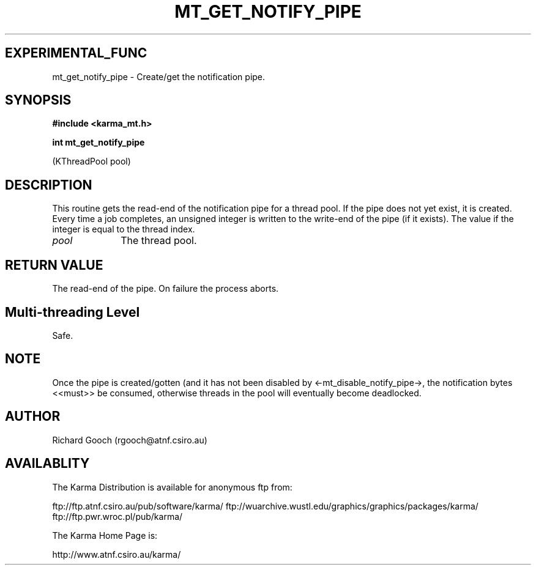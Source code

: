 .TH MT_GET_NOTIFY_PIPE 3 "13 Nov 2005" "Karma Distribution"
.SH EXPERIMENTAL_FUNC
mt_get_notify_pipe \- Create/get the notification pipe.
.SH SYNOPSIS
.B #include <karma_mt.h>
.sp
.B int mt_get_notify_pipe
.sp
(KThreadPool pool)
.SH DESCRIPTION
This routine gets the read-end of the notification pipe for a
thread pool. If the pipe does not yet exist, it is created. Every time a
job completes, an unsigned integer is written to the write-end of the pipe
(if it exists). The value if the integer is equal to the thread index.
.IP \fIpool\fP 1i
The thread pool.
.SH RETURN VALUE
The read-end of the pipe. On failure the process aborts.
.SH Multi-threading Level
Safe.
.SH NOTE
Once the pipe is created/gotten (and it has not been disabled by
<-mt_disable_notify_pipe->, the notification bytes <<must>> be consumed,
otherwise threads in the pool will eventually become deadlocked.
.sp
.SH AUTHOR
Richard Gooch (rgooch@atnf.csiro.au)
.SH AVAILABLITY
The Karma Distribution is available for anonymous ftp from:

ftp://ftp.atnf.csiro.au/pub/software/karma/
ftp://wuarchive.wustl.edu/graphics/graphics/packages/karma/
ftp://ftp.pwr.wroc.pl/pub/karma/

The Karma Home Page is:

http://www.atnf.csiro.au/karma/
